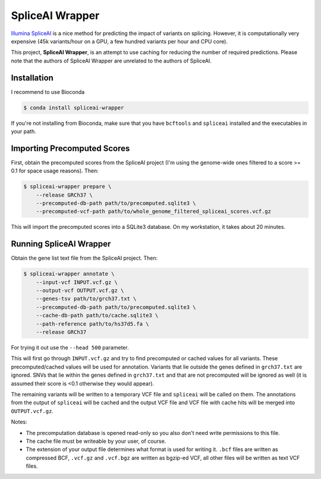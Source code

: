 ================
SpliceAI Wrapper
================

.. image:: https://img.shields.io/pypi/v/spliceai-wrapper.svg
        :target: https://pypi.python.org/pypi/spliceai-wrapper

.. image:: https://img.shields.io/travis/bihealth/spliceai-wrapper.svg
        :target: https://travis-ci.org/bihealth/spliceai-wrapper

`Illumina SpliceAI <https://github.com/Illumina/SpliceAI>`_ is a nice method for predicting the impact of variants on splicing.
However, it is computationally very expensive (45k variants/hour on a GPU, a few hundred variants per hour and CPU core).

This project, **SpliceAI Wrapper**, is an attempt to use caching for reducing the number of required predictions.
Please note that the authors of SpliceAI Wrapper are unrelated to the authors of SpliceAI.

------------
Installation
------------

I recommend to use Bioconda

.. code-block:: bash

    $ conda install spliceai-wrapper

If you're not installing from Bioconda, make sure that you have ``bcftools`` and ``spliceai`` installed and the executables in your path.

----------------------------
Importing Precomputed Scores
----------------------------

First, obtain the precomputed scores from the SpliceAI project (I'm using the genome-wide ones filtered to a score >= 0.1 for space usage reasons).
Then:

.. code-block:: bash

    $ spliceai-wrapper prepare \
        --release GRCh37 \
        --precomputed-db-path path/to/precomputed.sqlite3 \
        --precomputed-vcf-path path/to/whole_genome_filtered_spliceai_scores.vcf.gz

This will import the precomputed scores into a SQLite3 database.
On my workstation, it takes about 20 minutes.

------------------------
Running SpliceAI Wrapper
------------------------

Obtain the gene list text file from the SpliceAI project.
Then:

.. code-block:: bash

    $ spliceai-wrapper annotate \
        --input-vcf INPUT.vcf.gz \
        --output-vcf OUTPUT.vcf.gz \
        --genes-tsv path/to/grch37.txt \
        --precomputed-db-path path/to/precomputed.sqlite3 \
        --cache-db-path path/to/cache.sqlite3 \
        --path-reference path/to/hs37d5.fa \
        --release GRCh37

For trying it out use the ``--head 500`` parameter.

This will first go through ``INPUT.vcf.gz`` and try to find precomputed or cached values for all variants.
These precomputed/cached values will be used for annotation.
Variants that lie outside the genes defined in ``grch37.txt`` are ignored.
SNVs that lie within the genes defined in ``grch37.txt`` and that are not precomputed will be ignored as well (it is assumed their score is <0.1 otherwise they would appear).

The remaining variants will be written to a temporary VCF file and ``spliceai`` will be called on them.
The annotations from the output of ``spliceai`` will be cached and the output VCF file and VCF file with cache hits will be merged into ``OUTPUT.vcf.gz``.

Notes:

- The precomputation database is opened read-only so you also don't need write permissions to this file.
- The cache file must be writeable by your user, of course.
- The extension of your output file determines what format is used for writing it.
  ``.bcf`` files are written as compressed BCF, ``.vcf.gz`` and ``.vcf.bgz`` are written as bgzip-ed VCF, all other files will be written as text VCF files.
